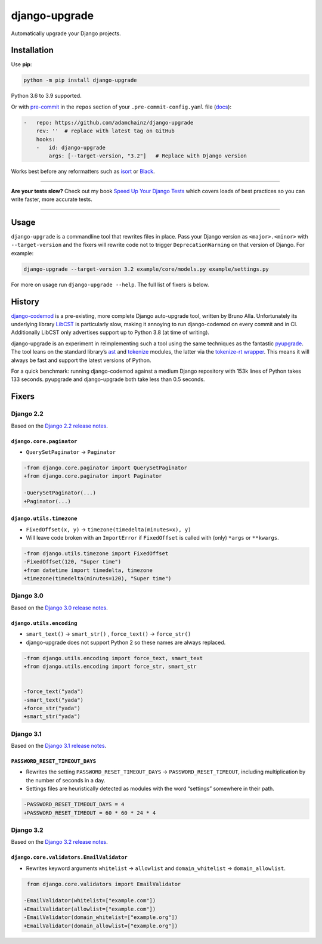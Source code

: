 ==============
django-upgrade
==============

.. image:: https://img.shields.io/github/workflow/status/adamchainz/django-upgrade/CI/main?style=for-the-badge
   :target: https://github.com/adamchainz/django-upgrade/actions?workflow=CI

.. image:: https://img.shields.io/codecov/c/github/adamchainz/django-upgrade/main?style=for-the-badge
  :target: https://app.codecov.io/gh/adamchainz/django-upgrade

.. image:: https://img.shields.io/pypi/v/django-upgrade.svg?style=for-the-badge
   :target: https://pypi.org/project/django-upgrade/

.. image:: https://img.shields.io/badge/code%20style-black-000000.svg?style=for-the-badge
   :target: https://github.com/psf/black

.. image:: https://img.shields.io/badge/pre--commit-enabled-brightgreen?logo=pre-commit&logoColor=white&style=for-the-badge
   :target: https://github.com/pre-commit/pre-commit
   :alt: pre-commit

Automatically upgrade your Django projects.

Installation
============

Use **pip**:

.. code-block:: sh

    python -m pip install django-upgrade

Python 3.6 to 3.9 supported.

Or with `pre-commit <https://pre-commit.com/>`__ in the ``repos`` section of your ``.pre-commit-config.yaml`` file (`docs <https://pre-commit.com/#plugins>`__):

.. code-block:: yaml

    -   repo: https://github.com/adamchainz/django-upgrade
        rev: ''  # replace with latest tag on GitHub
        hooks:
        -   id: django-upgrade
            args: [--target-version, "3.2"]   # Replace with Django version

Works best before any reformatters such as `isort <https://isort.readthedocs.io/>`__ or `Black <https://black.readthedocs.io/en/stable/>`__.

----

**Are your tests slow?**
Check out my book `Speed Up Your Django Tests <https://gumroad.com/l/suydt>`__ which covers loads of best practices so you can write faster, more accurate tests.

----

Usage
=====

``django-upgrade`` is a commandline tool that rewrites files in place.
Pass your Django version as ``<major>.<minor>`` with ``--target-version`` and the fixers will rewrite code not to trigger ``DeprecationWarning`` on that version of Django.
For example:

.. code-block:: sh

    django-upgrade --target-version 3.2 example/core/models.py example/settings.py

For more on usage run ``django-upgrade --help``.
The full list of fixers is below.

History
=======

`django-codemod <https://django-codemod.readthedocs.io/en/latest/>`__ is a pre-existing, more complete Django auto-upgrade tool, written by Bruno Alla.
Unfortunately its underlying library `LibCST <https://pypi.org/project/libcst/>`__ is particularly slow, making it annoying to run django-codemod on every commit and in CI.
Additionally LibCST only advertises support up to Python 3.8 (at time of writing).

django-upgrade is an experiment in reimplementing such a tool using the same techniques as the fantastic `pyupgrade <https://github.com/asottile/pyupgrade>`__.
The tool leans on the standard library’s `ast <https://docs.python.org/3/library/ast.html>`__ and `tokenize <https://docs.python.org/3/library/tokenize.html>`__ modules, the latter via the `tokenize-rt wrapper <https://github.com/asottile/tokenize-rt>`__.
This means it will always be fast and support the latest versions of Python.

For a quick benchmark: running django-codemod against a medium Django repository with 153k lines of Python takes 133 seconds.
pyupgrade and django-upgrade both take less than 0.5 seconds.

Fixers
======

Django 2.2
----------

Based on the `Django 2.2 release notes <https://docs.djangoproject.com/en/2.2/releases/2.2/#features-deprecated-in-2-2>`__.

``django.core.paginator``
~~~~~~~~~~~~~~~~~~~~~~~~~

* ``QuerySetPaginator`` → ``Paginator``

.. code-block:: diff

    -from django.core.paginator import QuerySetPaginator
    +from django.core.paginator import Paginator

    -QuerySetPaginator(...)
    +Paginator(...)


``django.utils.timezone``
~~~~~~~~~~~~~~~~~~~~~~~~~

* ``FixedOffset(x, y)`` → ``timezone(timedelta(minutes=x), y)``
* Will leave code broken with an ``ImportError`` if ``FixedOffset`` is called with (only) ``*args`` or ``**kwargs``.

.. code-block:: diff

    -from django.utils.timezone import FixedOffset
    -FixedOffset(120, "Super time")
    +from datetime import timedelta, timezone
    +timezone(timedelta(minutes=120), "Super time")


Django 3.0
----------

Based on the `Django 3.0 release notes <https://docs.djangoproject.com/en/3.0/releases/3.0/#features-deprecated-in-3-0>`__.

``django.utils.encoding``
~~~~~~~~~~~~~~~~~~~~~~~~~

* ``smart_text()`` → ``smart_str()`` , ``force_text()`` → ``force_str()``
* django-upgrade does not support Python 2 so these names are always replaced.

.. code-block:: diff

    -from django.utils.encoding import force_text, smart_text
    +from django.utils.encoding import force_str, smart_str


    -force_text("yada")
    -smart_text("yada")
    +force_str("yada")
    +smart_str("yada")

Django 3.1
----------

Based on the `Django 3.1 release notes <https://docs.djangoproject.com/en/3.2/releases/3.2/#features-deprecated-in-3-1>`__.

``PASSWORD_RESET_TIMEOUT_DAYS``
~~~~~~~~~~~~~~~~~~~~~~~~~~~~~~~

* Rewrites the setting ``PASSWORD_RESET_TIMEOUT_DAYS`` → ``PASSWORD_RESET_TIMEOUT``, including multiplication by the number of seconds in a day.
* Settings files are heuristically detected as modules with the word “settings” somewhere in their path.

.. code-block:: diff

    -PASSWORD_RESET_TIMEOUT_DAYS = 4
    +PASSWORD_RESET_TIMEOUT = 60 * 60 * 24 * 4

Django 3.2
----------

Based on the `Django 3.2 release notes <https://docs.djangoproject.com/en/3.2/releases/3.2/#features-deprecated-in-3-2>`__.

``django.core.validators.EmailValidator``
~~~~~~~~~~~~~~~~~~~~~~~~~~~~~~~~~~~~~~~~~

* Rewrites keyword arguments ``whitelist`` → ``allowlist`` and ``domain_whitelist`` → ``domain_allowlist``.

.. code-block:: diff

     from django.core.validators import EmailValidator

    -EmailValidator(whitelist=["example.com"])
    +EmailValidator(allowlist=["example.com"])
    -EmailValidator(domain_whitelist=["example.org"])
    +EmailValidator(domain_allowlist=["example.org"])
